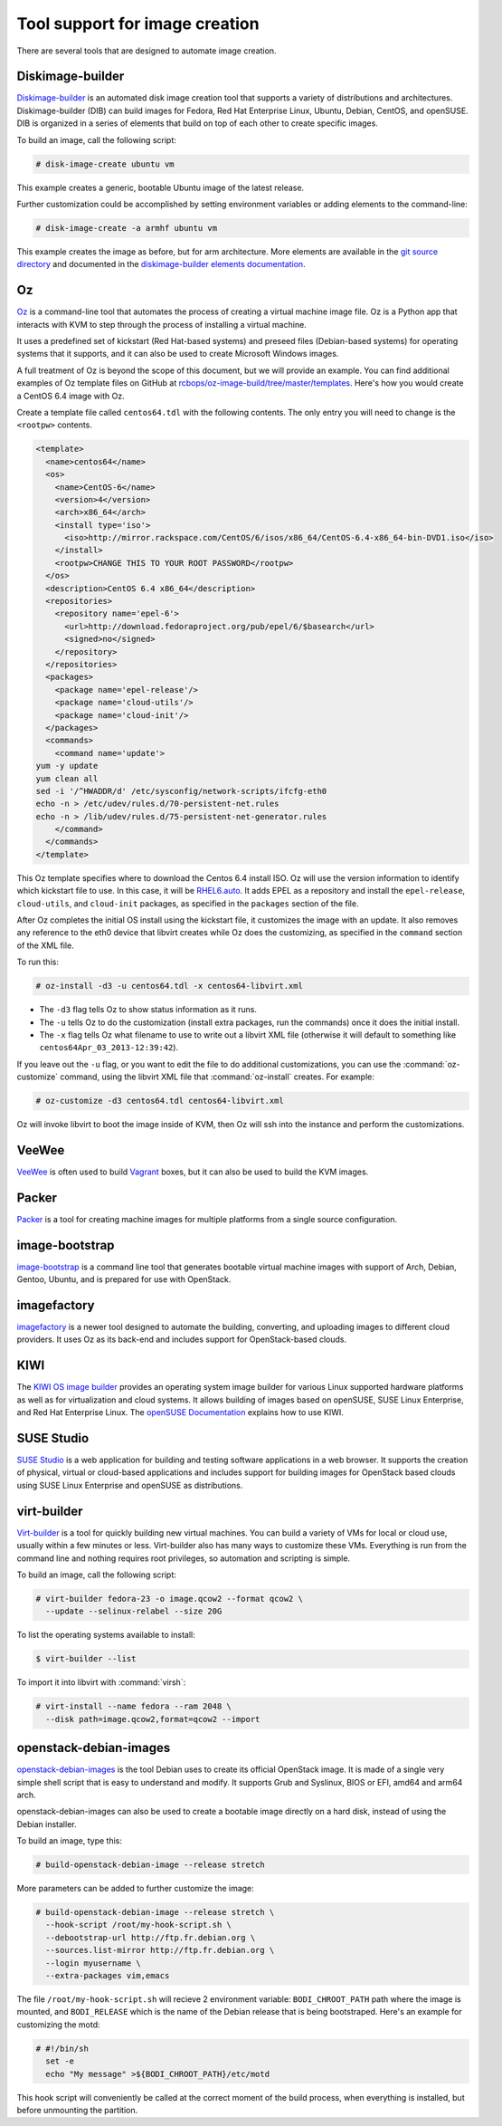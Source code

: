 ===============================
Tool support for image creation
===============================

There are several tools that are designed to automate image creation.

Diskimage-builder
~~~~~~~~~~~~~~~~~

`Diskimage-builder <https://docs.openstack.org/diskimage-builder/latest/>`_
is an automated disk image creation tool that supports a variety
of distributions and architectures.
Diskimage-builder (DIB) can build images for Fedora, Red Hat
Enterprise Linux, Ubuntu, Debian, CentOS, and openSUSE.
DIB is organized in a series of elements that build on top of
each other to create specific images.

To build an image, call the following script:

.. code-block:: console

   # disk-image-create ubuntu vm

This example creates a generic, bootable Ubuntu image of the latest release.

Further customization could be accomplished by setting environment
variables or adding elements to the command-line:

.. code-block:: console

   # disk-image-create -a armhf ubuntu vm

This example creates the image as before, but for arm architecture.
More elements are available in the `git source directory
<https://git.openstack.org/cgit/openstack/diskimage-builder/tree/elements>`_
and documented in the `diskimage-builder elements documentation
<https://docs.openstack.org/diskimage-builder/latest/elements.html>`_.

Oz
~~

`Oz <https://github.com/clalancette/oz/wiki>`_ is a command-line tool
that automates the process of creating a virtual machine image file.
Oz is a Python app that interacts with KVM to step through the process
of installing a virtual machine.

It uses a predefined set of kickstart (Red Hat-based systems) and
preseed files (Debian-based systems) for operating systems that it
supports, and it can also be used to create Microsoft Windows images.

A full treatment of Oz is beyond the scope of this document,
but we will provide an example. You can find additional examples of
Oz template files on GitHub at `rcbops/oz-image-build/tree/master/templates
<https://github.com/rcbops/oz-image-build/tree/master/templates>`_.
Here's how you would create a CentOS 6.4 image with Oz.

Create a template file called ``centos64.tdl`` with
the following contents. The only entry you will need to
change is the ``<rootpw>`` contents.

.. code-block:: xml

   <template>
     <name>centos64</name>
     <os>
       <name>CentOS-6</name>
       <version>4</version>
       <arch>x86_64</arch>
       <install type='iso'>
         <iso>http://mirror.rackspace.com/CentOS/6/isos/x86_64/CentOS-6.4-x86_64-bin-DVD1.iso</iso>
       </install>
       <rootpw>CHANGE THIS TO YOUR ROOT PASSWORD</rootpw>
     </os>
     <description>CentOS 6.4 x86_64</description>
     <repositories>
       <repository name='epel-6'>
         <url>http://download.fedoraproject.org/pub/epel/6/$basearch</url>
         <signed>no</signed>
       </repository>
     </repositories>
     <packages>
       <package name='epel-release'/>
       <package name='cloud-utils'/>
       <package name='cloud-init'/>
     </packages>
     <commands>
       <command name='update'>
   yum -y update
   yum clean all
   sed -i '/^HWADDR/d' /etc/sysconfig/network-scripts/ifcfg-eth0
   echo -n > /etc/udev/rules.d/70-persistent-net.rules
   echo -n > /lib/udev/rules.d/75-persistent-net-generator.rules
       </command>
     </commands>
   </template>

This Oz template specifies where to download the Centos 6.4 install ISO.
Oz will use the version information to identify which kickstart file to use.
In this case, it will be `RHEL6.auto
<https://github.com/clalancette/oz/blob/master/oz/auto/RHEL6.auto>`_.
It adds EPEL as a repository and install the ``epel-release``,
``cloud-utils``, and ``cloud-init`` packages, as specified in the
``packages`` section of the file.

After Oz completes the initial OS install using the kickstart file,
it customizes the image with an update. It also removes any reference
to the eth0 device that libvirt creates while Oz does the customizing,
as specified in the ``command`` section of the XML file.

To run this:

.. code-block:: console

   # oz-install -d3 -u centos64.tdl -x centos64-libvirt.xml

* The ``-d3`` flag tells Oz to show status information as it runs.
* The ``-u`` tells Oz to do the customization (install extra packages,
  run the commands) once it does the initial install.
* The ``-x`` flag tells Oz what filename to use to write out
  a libvirt XML file (otherwise it will default to something
  like ``centos64Apr_03_2013-12:39:42``).

If you leave out the ``-u`` flag, or you want to edit the file
to do additional customizations, you can use the :command:`oz-customize`
command, using the libvirt XML file that :command:`oz-install` creates.
For example:

.. code-block:: console

   # oz-customize -d3 centos64.tdl centos64-libvirt.xml

Oz will invoke libvirt to boot the image inside of KVM,
then Oz will ssh into the instance and perform the customizations.

VeeWee
~~~~~~

`VeeWee <https://github.com/jedi4ever/veewee>`_ is often used
to build `Vagrant <http://vagrantup.com>`_ boxes,
but it can also be used to build the KVM images.

Packer
~~~~~~

`Packer <https://packer.io>`_ is a tool for creating machine
images for multiple platforms from a single source configuration.

image-bootstrap
~~~~~~~~~~~~~~~

`image-bootstrap <https://github.com/hartwork/image-bootstrap>`_
is a command line tool that generates bootable virtual machine images
with support of Arch, Debian, Gentoo, Ubuntu, and is prepared for use
with OpenStack.

imagefactory
~~~~~~~~~~~~

`imagefactory <http://imgfac.org/>`_ is a newer tool designed
to automate the building, converting, and uploading images
to different cloud providers. It uses Oz as its back-end and
includes support for OpenStack-based clouds.

KIWI
~~~~

The `KIWI OS image builder <http://github.com/openSUSE/kiwi>`_
provides an operating system image builder for various Linux supported
hardware platforms as well as for virtualization and cloud systems. It
allows building of images based on openSUSE, SUSE Linux Enterprise,
and Red Hat Enterprise Linux. The `openSUSE Documentation
<https://doc.opensuse.org/#kiwi-doc>`_ explains how to use KIWI.

SUSE Studio
~~~~~~~~~~~

`SUSE Studio <http://susestudio.com>`_ is a web application
for building and testing software applications in a web browser.
It supports the creation of physical, virtual or cloud-based
applications and includes support for building images for OpenStack
based clouds using SUSE Linux Enterprise and openSUSE as distributions.

virt-builder
~~~~~~~~~~~~

`Virt-builder <http://libguestfs.org/virt-builder.1.html>`_ is a tool for
quickly building new virtual machines. You can build a variety of VMs for
local or cloud use, usually within a few minutes or less. Virt-builder also
has many ways to customize these VMs. Everything is run from the command line
and nothing requires root privileges, so automation and scripting is simple.

To build an image, call the following script:

.. code-block:: console

   # virt-builder fedora-23 -o image.qcow2 --format qcow2 \
     --update --selinux-relabel --size 20G

To list the operating systems available to install:

.. code-block:: console

   $ virt-builder --list

To import it into libvirt with :command:`virsh`:

.. code-block:: console

   # virt-install --name fedora --ram 2048 \
     --disk path=image.qcow2,format=qcow2 --import

openstack-debian-images
~~~~~~~~~~~~~~~~~~~~~~~

`openstack-debian-images <https://packages.debian.org/openstack-debian-images>`_
is the tool Debian uses to create its official OpenStack image. It is made of
a single very simple shell script that is easy to understand and modify.
It supports Grub and Syslinux, BIOS or EFI, amd64 and arm64 arch.

openstack-debian-images can also be used to create a bootable image directly
on a hard disk, instead of using the Debian installer.

To build an image, type this:

.. code-block:: console

   # build-openstack-debian-image --release stretch

More parameters can be added to further customize the image:

.. code-block:: console

   # build-openstack-debian-image --release stretch \
     --hook-script /root/my-hook-script.sh \
     --debootstrap-url http://ftp.fr.debian.org \
     --sources.list-mirror http://ftp.fr.debian.org \
     --login myusername \
     --extra-packages vim,emacs

The file ``/root/my-hook-script.sh`` will recieve 2 environment variable:
``BODI_CHROOT_PATH`` path where the image is mounted, and ``BODI_RELEASE``
which is the name of the Debian release that is being bootstraped. Here's
an example for customizing the motd:

.. code-block:: console

   # #!/bin/sh
     set -e
     echo "My message" >${BODI_CHROOT_PATH}/etc/motd

This hook script will conveniently be called at the correct moment of the
build process, when everything is installed, but before unmounting the
partition.
